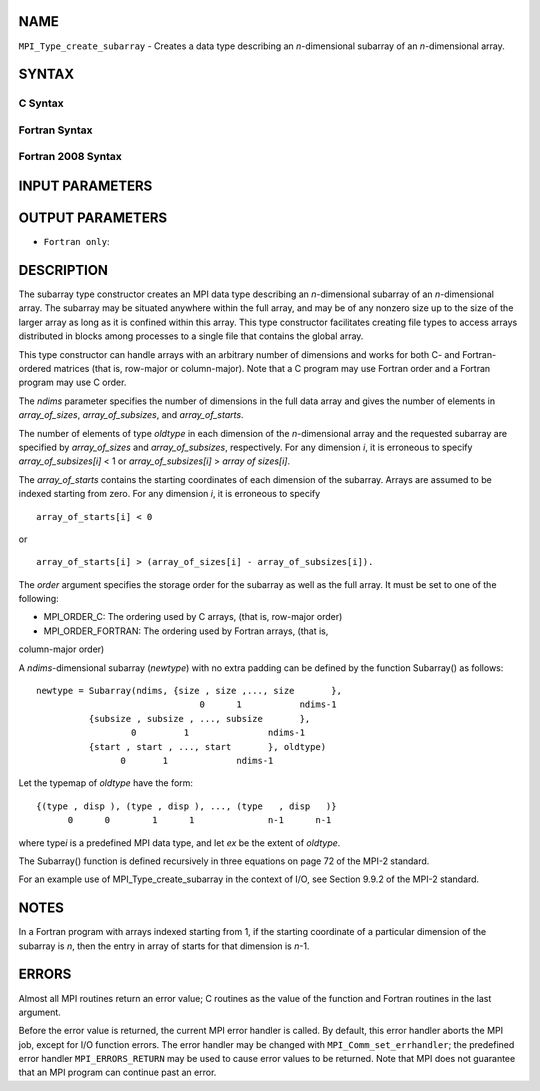 NAME
----

``MPI_Type_create_subarray`` - Creates a data type describing an
*n*-dimensional subarray of an *n*-dimensional array.

SYNTAX
------

C Syntax
~~~~~~~~

.. code-block:: c
   :linenos:

   #include <mpi.h>
   int MPI_Type_create_subarray(int ndims, const int array_of_sizes[], const int array_of_subsizes[], const int array_of_starts[], int order, MPI_Datatype oldtype, MPI_Datatype *newtype)

Fortran Syntax
~~~~~~~~~~~~~~

.. code-block:: fortran
   :linenos:

   USE MPI
   ! or the older form: INCLUDE 'mpif.h'
   MPI_TYPE_CREATE_SUBARRAY(NDIMS, ARRAY_OF_SIZES, ARRAY_OF_SUBSIZES,
   	ARRAY_OF_STARTS, ORDER, OLDTYPE, NEWTYPE, IERROR)

   	INTEGER	NDIMS, ARRAY_OF_SIZES(*), ARRAY_OF_SUBSIZES(*),
   	ARRAY_OF_STARTS(*), ORDER, OLDTYPE, NEWTYPE, IERROR

Fortran 2008 Syntax
~~~~~~~~~~~~~~~~~~~

.. code-block:: fortran
   :linenos:

   USE mpi_f08
   MPI_Type_create_subarray(ndims, array_of_sizes, array_of_subsizes,
   		array_of_starts, order, oldtype, newtype, ierror)
   	INTEGER, INTENT(IN) :: ndims, array_of_sizes(ndims),
   	array_of_subsizes(ndims), array_of_starts(ndims), order
   	TYPE(MPI_Datatype), INTENT(IN) :: oldtype
   	TYPE(MPI_Datatype), INTENT(OUT) :: newtype
   	INTEGER, OPTIONAL, INTENT(OUT) :: ierror

INPUT PARAMETERS
----------------







OUTPUT PARAMETERS
-----------------


* ``Fortran only``: 

DESCRIPTION
-----------

The subarray type constructor creates an MPI data type describing an
*n*-dimensional subarray of an *n*-dimensional array. The subarray may
be situated anywhere within the full array, and may be of any nonzero
size up to the size of the larger array as long as it is confined within
this array. This type constructor facilitates creating file types to
access arrays distributed in blocks among processes to a single file
that contains the global array.

This type constructor can handle arrays with an arbitrary number of
dimensions and works for both C- and Fortran-ordered matrices (that is,
row-major or column-major). Note that a C program may use Fortran order
and a Fortran program may use C order.

The *ndims* parameter specifies the number of dimensions in the full
data array and gives the number of elements in *array_of_sizes*,
*array_of_subsizes*, and *array_of_starts*.

The number of elements of type *oldtype* in each dimension of the
*n*-dimensional array and the requested subarray are specified by
*array_of_sizes* and *array_of_subsizes*, respectively. For any
dimension *i*, it is erroneous to specify *array_of_subsizes[i]* < 1 or
*array_of_subsizes[i]* > *array of sizes[i]*.

The *array_of_starts* contains the starting coordinates of each
dimension of the subarray. Arrays are assumed to be indexed starting
from zero. For any dimension *i*, it is erroneous to specify

::

   array_of_starts[i] < 0

or

::

   array_of_starts[i] > (array_of_sizes[i] - array_of_subsizes[i]).

The *order* argument specifies the storage order for the subarray as
well as the full array. It must be set to one of the following:

- MPI_ORDER_C: The ordering used by C arrays, (that is, row-major order)

- MPI_ORDER_FORTRAN: The ordering used by Fortran arrays, (that is,
column-major order)

A *ndims*-dimensional subarray (*newtype*) with no extra padding can be
defined by the function Subarray() as follows:

::

      newtype = Subarray(ndims, {size , size ,..., size       },
                                     0      1           ndims-1
                {subsize , subsize , ..., subsize       },
                        0         1               ndims-1
                {start , start , ..., start       }, oldtype)
                      0       1             ndims-1

Let the typemap of *oldtype* have the form:

::

      {(type , disp ), (type , disp ), ..., (type   , disp   )}
            0      0        1      1              n-1      n-1

where type\ *i* is a predefined MPI data type, and let *ex* be the
extent of *oldtype*.

The Subarray() function is defined recursively in three equations on
page 72 of the MPI-2 standard.

For an example use of MPI_Type_create_subarray in the context of I/O,
see Section 9.9.2 of the MPI-2 standard.

NOTES
-----

In a Fortran program with arrays indexed starting from 1, if the
starting coordinate of a particular dimension of the subarray is *n*,
then the entry in array of starts for that dimension is *n*-1.

ERRORS
------

Almost all MPI routines return an error value; C routines as the value
of the function and Fortran routines in the last argument.

Before the error value is returned, the current MPI error handler is
called. By default, this error handler aborts the MPI job, except for
I/O function errors. The error handler may be changed with
``MPI_Comm_set_errhandler``; the predefined error handler ``MPI_ERRORS_RETURN``
may be used to cause error values to be returned. Note that MPI does not
guarantee that an MPI program can continue past an error.
